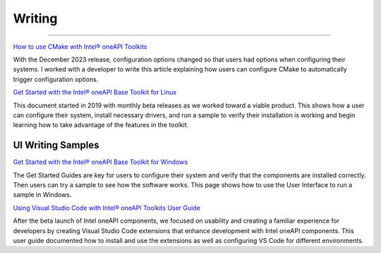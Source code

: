 
.. _writing-samples:


Writing
#######

------------------

.. |location_link| raw:: html

   <a href="Intel® oneAPI Programming Guide Development Environment Setup <https://www.intel.com/content/www/us/en/docs/oneapi/programming-guide/2024-2/oneapi-development-environment-setup.html>" target="_blank">Intel® oneAPI Programming Guide Development Environment Setup</a>

       The Environment Setup page is one of the most important parts of the Programming
       Guide, and it frequently changes. In November 2024, Intel introduced a new
       default installation directory for both Windows and Linux. Those who use custom
       directories would not have any issues. But users who accept default directories
       would need to customize configuration files, point scripts to the new location
       for libraries and compilers, and alter their PATH.
       
       My role in this project was to rewrite the entire Development Environment Setup
       pages, verify it with engineering, validate it with our validation team, and
       coordinate updating 180 documents to point users to this content so they would
       be aware of the change to default installation methods.




`How to use CMake with Intel® oneAPI Toolkits <https://www.intel.com/content/www/us/en/developer/articles/technical/how-to-use-cmake-with-intel-oneapi-toolkits.html>`_ 

With the December 2023 release, configuration options changed so that users had options when
configuring their systems. I worked with a developer to write this article
explaining how users can configure CMake to automatically trigger configuration
options.

`Get Started with the Intel® oneAPI Base Toolkit for Linux <https://www.intel.com/content/www/us/en/docs/oneapi-base-toolkit/get-started-guide-linux/2024-0/overview.html>`_

This document started in 2019 with monthly beta releases as we worked toward a
viable product. This shows how a user can configure their system, install
necessary drivers, and run a sample to verify their installation is working and
begin learning how to take advantage of the features in the toolkit.


UI Writing Samples
******************

`Get Started with the Intel® oneAPI Base Toolkit for Windows <https://www.intel.com/content/www/us/en/docs/oneapi-base-toolkit/get-started-guide-windows/2024-0/run-a-sample-project-with-vscode.html>`_

The Get Started
Guides are key for users to configure their system and verify that the
components are installed correctly. Then users can try a sample to see how the
software works. This page shows how to use the User Interface to run a sample in
Windows.


`Using Visual Studio Code with Intel® oneAPI Toolkits User Guide <https://www.intel.com/content/www/us/en/docs/oneapi/user-guide-vs-code/2024-0/overview.html>`_

After the beta launch of Intel oneAPI components, we focused on usability and
creating a familiar experience for developers by creating Visual Studio Code
extensions that enhance development with Intel oneAPI components. This user
guide documented how to install and use the extensions as well as configuring VS
Code for different environments.




